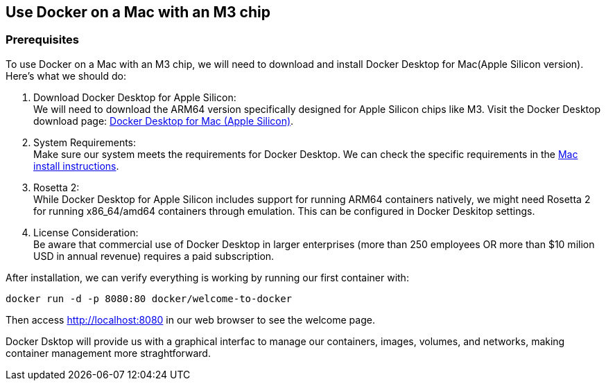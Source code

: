 == Use Docker on a Mac with an M3 chip

=== Prerequisites

To use Docker on a Mac with an M3 chip,
we will need to download and install Docker Desktop for Mac(Apple Silicon version).
Here's what we should do:

1. Download Docker Desktop for Apple Silicon: +
We will need to download the ARM64 version specifically designed for Apple Silicon chips like M3.
Visit the Docker Desktop download page: link:https://desktop.docker.com/mac/main/arm64/Docker.dmg?utm_source=docker&utm_medium=webreferral&utm_campaign=docs-driven-download-mac-arm64[Docker Desktop for Mac (Apple Silicon)].

2. System Requirements: +
Make sure our system meets the requirements for Docker Desktop.
We can check the specific requirements in the link:https://docs.docker.com/desktop/setup/install/mac-install/[Mac install instructions].

3. Rosetta 2: +
While Docker Desktop for Apple Silicon includes support for running ARM64 containers natively,
we might need Rosetta 2 for running x86_64/amd64 containers through emulation.
This can be configured in Docker Deskitop settings.

4. License Consideration: +
Be aware that commercial use of Docker Desktop in larger enterprises
(more than 250 employees OR more than $10 milion USD in annual revenue)
requires a paid subscription. 

After installation, we can verify everything is working by running our first container with:

[source, bash]
----
docker run -d -p 8080:80 docker/welcome-to-docker
----

Then access http://localhost:8080 in our web browser to see the welcome page.

Docker Dsktop will provide us with a graphical interfac to manage our containers, images, volumes,
and networks, making container management more straghtforward.


